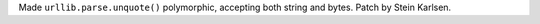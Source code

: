 Made ``urllib.parse.unquote()`` polymorphic, accepting both string and
bytes.  Patch by Stein Karlsen.
